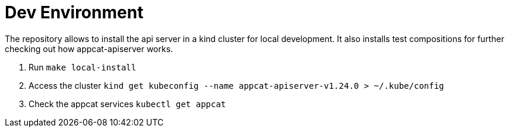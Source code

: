 = Dev Environment

The repository allows to install the api server in a kind cluster for local development. It also installs test compositions for further checking out how appcat-apiserver works.

. Run `make local-install`
. Access the cluster `kind get kubeconfig --name appcat-apiserver-v1.24.0  > ~/.kube/config`
. Check the appcat services `kubectl get appcat`


